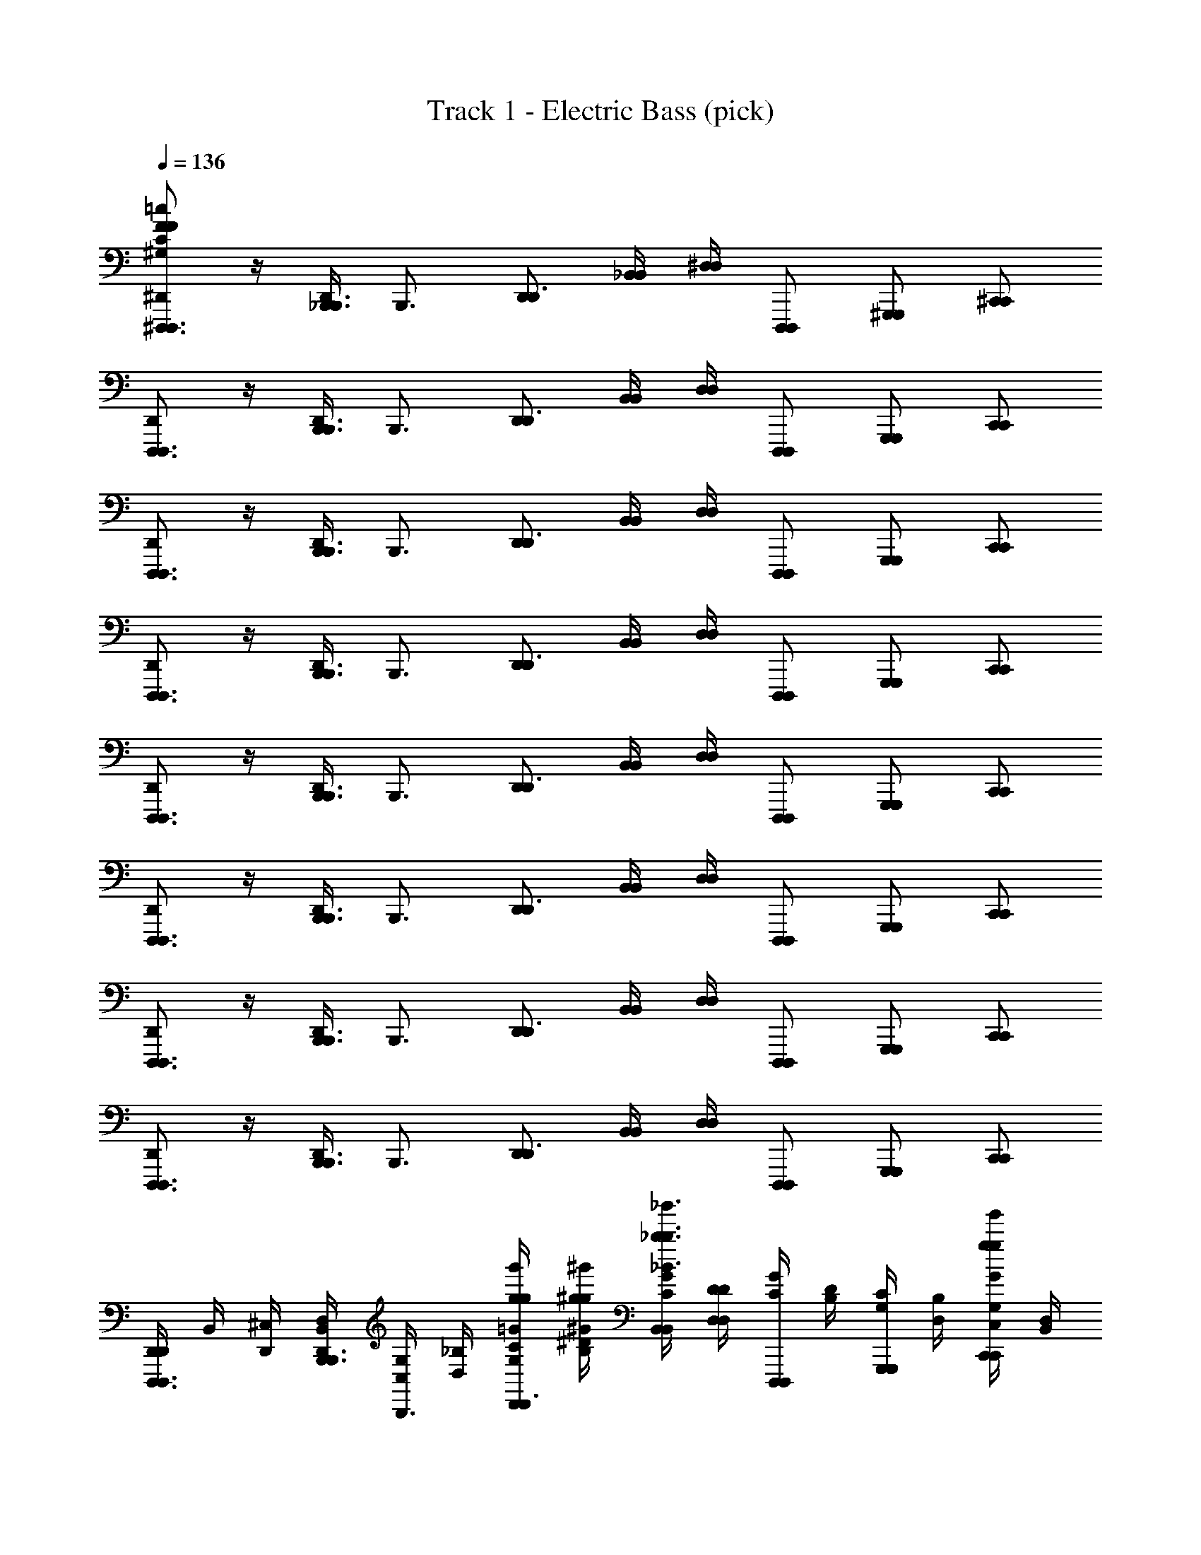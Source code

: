 X: 1
T: Track 1 - Electric Bass (pick)
Z: ABC Generated by Starbound Composer v0.8.7
L: 1/4
Q: 1/4=136
K: C
[^D,,/^D,,,3/4D,,,3/4F32^G,32C32F32^C32f32^c32^G32=c32] z/4 [D,,/4_B,,,3/4B,,,3/4] [z/B,,,3/4] [D,,/D,,3/4] [_B,,/4B,,/4] [^D,/4D,/4] [D,,,/D,,,/] [^G,,,/G,,,/] [^C,,/C,,/] 
[D,,/D,,,3/4D,,,3/4] z/4 [D,,/4B,,,3/4B,,,3/4] [z/B,,,3/4] [D,,/D,,3/4] [B,,/4B,,/4] [D,/4D,/4] [D,,,/D,,,/] [G,,,/G,,,/] [C,,/C,,/] 
[D,,/D,,,3/4D,,,3/4] z/4 [D,,/4B,,,3/4B,,,3/4] [z/B,,,3/4] [D,,/D,,3/4] [B,,/4B,,/4] [D,/4D,/4] [D,,,/D,,,/] [G,,,/G,,,/] [C,,/C,,/] 
[D,,/D,,,3/4D,,,3/4] z/4 [D,,/4B,,,3/4B,,,3/4] [z/B,,,3/4] [D,,/D,,3/4] [B,,/4B,,/4] [D,/4D,/4] [D,,,/D,,,/] [G,,,/G,,,/] [C,,/C,,/] 
[D,,/D,,,3/4D,,,3/4] z/4 [D,,/4B,,,3/4B,,,3/4] [z/B,,,3/4] [D,,/D,,3/4] [B,,/4B,,/4] [D,/4D,/4] [D,,,/D,,,/] [G,,,/G,,,/] [C,,/C,,/] 
[D,,/D,,,3/4D,,,3/4] z/4 [D,,/4B,,,3/4B,,,3/4] [z/B,,,3/4] [D,,/D,,3/4] [B,,/4B,,/4] [D,/4D,/4] [D,,,/D,,,/] [G,,,/G,,,/] [C,,/C,,/] 
[D,,/D,,,3/4D,,,3/4] z/4 [D,,/4B,,,3/4B,,,3/4] [z/B,,,3/4] [D,,/D,,3/4] [B,,/4B,,/4] [D,/4D,/4] [D,,,/D,,,/] [G,,,/G,,,/] [C,,/C,,/] 
[D,,/D,,,3/4D,,,3/4] z/4 [D,,/4B,,,3/4B,,,3/4] [z/B,,,3/4] [D,,/D,,3/4] [B,,/4B,,/4] [D,/4D,/4] [D,,,/D,,,/] [G,,,/G,,,/] [C,,/C,,/] 
[D,,/4D,,/D,,,3/4D,,,3/4] B,,/4 [^C,/4D,,/4] [D,,/4D,/4B,,/4B,,,3/4B,,,3/4] [G,/4C,/4B,,,3/4] [_B,/4D,/4] [C/4G,/4g'/4g/4g/4=G/4D,,/D,,3/4] [^D/4B,/4^g/4^g'/4^G/4g/4] [B,,/4B,,/4G/4C/4_b3/_b'3/_B3/b3/] [D,/4D,/4D/4D/4] [C/4G/4D,,,/D,,,/] [B,/4D/4] [G,/4C/4G,,,/G,,,/] [D,/4B,/4] [C,/4G,/4C,,/C,,/g/g'/G/g/] [B,,/4D,/4] 
[D,,/4C,/4D,,/D,,,3/4D,,,3/4=g3/=g'3/=G3/g3/] [B,,/4B,,/4] [C,/4D,,/4] [D,,/4D,/4B,,/4B,,,3/4B,,,3/4] [G,/4C,/4B,,,3/4] [B,/4D,/4] [C/4G,/4D,,/D,,3/4ff'Ff] [D/4B,/4] [B,,/4B,,/4^G/4C/4] [D,/4D,/4D/4D/4] [C/4G/4D,,,/D,,,/^g3/4^g'3/4G3/4g3/4] [B,/4D/4] [G,/4C/4G,,,/G,,,/] [D,/4B,/4=g3/4=g'3/4=G3/4g3/4] [C,/4G,/4C,,/C,,/] [B,,/4D,/4] 
[D,,/4C,/4D,,/D,,,3/4D,,,3/4^d4^d'4D4d4] [B,,/4B,,/4] [C,/4D,,/4] [D,,/4D,/4B,,/4B,,,3/4B,,,3/4] [G,/4C,/4B,,,3/4] [B,/4D,/4] [C/4G,/4D,,/D,,3/4] [D/4B,/4] [B,,/4B,,/4^G/4C/4] [D,/4D,/4D/4D/4] [C/4G/4D,,,/D,,,/] [B,/4D/4] [G,/4C/4G,,,/G,,,/] [D,/4B,/4] [C,/4G,/4C,,/C,,/] [B,,/4D,/4] 
[D,,/4C,/4D,,/D,,,3/4D,,,3/4] [B,,/4B,,/4] [C,/4D,,/4] [D,,/4D,/4B,,/4B,,,3/4B,,,3/4] [G,/4C,/4B,,,3/4] [B,/4D,/4] [C/4G,/4D,,/D,,3/4] [D/4B,/4] [B,,/4B,,/4G/4C/4] [D,/4D,/4D/4D/4] [C/4G/4D,,,/D,,,/] [B,/4D/4] [G,/4C/4G,,,/G,,,/] [D,/4B,/4] [C,/4G,/4C,,/C,,/] [B,,/4D,/4] 
[D,,/4C,/4D,,/D,,,3/4D,,,3/4] [B,,/4B,,/4] [C,/4D,,/4] [D,,/4D,/4B,,/4B,,,3/4B,,,3/4] [G,/4C,/4B,,,3/4] [B,/4D,/4] [C/4G,/4D,,/D,,3/4] [D/4B,/4] [B,,/4B,,/4G/4C/4] [D,/4D,/4D/4D/4] [C/4G/4D,,,/D,,,/] [B,/4D/4] [G,/4C/4G,,,/G,,,/] [D,/4B,/4] [C,/4G,/4C,,/C,,/] [B,,/4D,/4] 
[D,,/4C,/4D,,/D,,,3/4D,,,3/4] [B,,/4B,,/4] [C,/4D,,/4] [D,,/4D,/4B,,/4B,,,3/4B,,,3/4] [G,/4C,/4B,,,3/4] [B,/4D,/4] [C/4G,/4g'/4g/4g/4=G/4D,,/D,,3/4] [D/4B,/4^g/4^g'/4^G/4g/4] [B,,/4B,,/4G/4C/4b3/b'3/B3/b3/] [D,/4D,/4D/4D/4] [C/4G/4D,,,/D,,,/] [B,/4D/4] [G,/4C/4G,,,/G,,,/] [D,/4B,/4] [C,/4G,/4C,,/C,,/g/g'/G/g/] [B,,/4D,/4] 
[D,,/4C,/4D,,/D,,,3/4D,,,3/4=g3/=g'3/=G3/g3/] [B,,/4B,,/4] [C,/4D,,/4] [D,,/4D,/4B,,/4B,,,3/4B,,,3/4] [G,/4C,/4B,,,3/4] [B,/4D,/4] [C/4G,/4D,,/D,,3/4ff'Ff] [D/4B,/4] [B,,/4B,,/4^G/4C/4] [D,/4D,/4D/4D/4] [C/4G/4D,,,/D,,,/^g3/4^g'3/4G3/4g3/4] [B,/4D/4] [G,/4C/4G,,,/G,,,/] [D,/4B,/4=g3/4=g'3/4=G3/4g3/4] [C,/4G,/4C,,/C,,/] [B,,/4D,/4] 
[D,,/4C,/4D,,/D,,,3/4D,,,3/4g4g'4G4g4] [B,,/4B,,/4] [C,/4D,,/4] [D,,/4D,/4B,,/4B,,,3/4B,,,3/4] [G,/4C,/4B,,,3/4] [B,/4D,/4] [C/4G,/4D,,/D,,3/4] [D/4B,/4] [B,,/4B,,/4^G/4C/4] [D,/4D,/4D/4D/4] [C/4G/4D,,,/D,,,/] [B,/4D/4] [G,/4C/4G,,,/G,,,/] [D,/4B,/4] [C,/4G,/4C,,/C,,/] [B,,/4D,/4] 
[D,,/4C,/4D,,/D,,,3/4D,,,3/4] [B,,/4B,,/4] [C,/4D,,/4] [D,,/4D,/4B,,/4B,,,3/4B,,,3/4] [G,/4C,/4B,,,3/4] [B,/4D,/4] [C/4G,/4D,,/D,,3/4] [D/4B,/4] [B,,/4B,,/4G/4C/4] [D,/4D,/4D/4D/4] [C/4G/4D,,,/D,,,/] [B,/4D/4] [G,/4C/4G,,,/G,,,/] [D,/4B,/4] [C,/4G,/4C,,/C,,/] [B,,/4D,/4] 
[D,,/4C,/4D,,/D,,,3/4D,,,3/4] [B,,/4B,,/4] [C,/4D,,/4] [D,,/4D,/4B,,/4B,,,3/4B,,,3/4] [G,/4C,/4B,,,3/4] [B,/4D,/4] [C/4G,/4D,,/D,,3/4] [D/4B,/4] [B,,/4B,,/4G/4C/4b'26b26] [D,/4D,/4D/4D/4] [C/4G/4D,,,/D,,,/] [B,/4D/4] [G,/4C/4G,,,/G,,,/] [D,/4B,/4] [C,/4G,/4C,,/C,,/] [B,,/4D,/4] 
[D,,/4C,/4D,,/D,,,3/4D,,,3/4f24f'24] [B,,/4B,,/4] [C,/4D,,/4] [D,,/4D,/4B,,/4B,,,3/4B,,,3/4] [G,/4C,/4B,,,3/4] [B,/4D,/4] [C/4G,/4D,,/D,,3/4] [D/4B,/4] [B,,/4B,,/4G/4C/4] [D,/4D,/4D/4D/4] [C/4G/4D,,,/D,,,/] [B,/4D/4] [G,/4C/4G,,,/G,,,/] [D,/4B,/4] [C,/4G,/4C,,/C,,/] [B,,/4D,/4] 
[D,,/4C,/4D,,/D,,,3/4D,,,3/4] [B,,/4B,,/4] [C,/4D,,/4] [D,,/4D,/4B,,/4B,,,3/4B,,,3/4] [G,/4C,/4B,,,3/4] [B,/4D,/4] [C/4G,/4D,,/D,,3/4] [D/4B,/4] [B,,/4B,,/4G/4C/4] [D,/4D,/4D/4D/4] [C/4G/4D,,,/D,,,/] [B,/4D/4] [G,/4C/4G,,,/G,,,/] [D,/4B,/4] [C,/4G,/4C,,/C,,/] [B,,/4D,/4] 
[D,,/4C,/4D,,/D,,,3/4D,,,3/4] [B,,/4B,,/4] [C,/4D,,/4] [D,,/4D,/4B,,/4B,,,3/4B,,,3/4] [G,/4C,/4B,,,3/4] [B,/4D,/4] [C/4G,/4D,,/D,,3/4] [D/4B,/4] [B,,/4B,,/4G/4C/4d6d'14] [D,/4D,/4D/4D/4] [C/4G/4D,,,/D,,,/] [B,/4D/4] [G,/4C/4G,,,/G,,,/] [D,/4B,/4] [C,/4G,/4C,,/C,,/] [B,,/4D,/4] 
[D,,/4C,/4D,,/D,,,3/4D,,,3/4g'12g12] [B,,/4B,,/4] [C,/4D,,/4] [D,,/4D,/4B,,/4B,,,3/4B,,,3/4] [G,/4C,/4B,,,3/4] [B,/4D,/4] [C/4G,/4D,,/D,,3/4] [D/4B,/4] [B,,/4B,,/4G/4C/4] [D,/4D,/4D/4D/4] [C/4G/4D,,,/D,,,/] [B,/4D/4] [G,/4C/4G,,,/G,,,/] [D,/4B,/4] [C,/4G,/4C,,/C,,/] [B,,/4D,/4] 
[D,,/4C,/4D,,/D,,,3/4D,,,3/4d4] [B,,/4B,,/4] [C,/4D,,/4] [D,,/4D,/4B,,/4B,,,3/4B,,,3/4] [G,/4C,/4B,,,3/4] [B,/4D,/4] [C/4G,/4D,,/D,,3/4] [D/4B,/4] [B,,/4B,,/4G/4C/4] [D,/4D,/4D/4D/4] [C/4G/4D,,,/D,,,/] [B,/4D/4] [G,/4C/4G,,,/G,,,/] [D,/4B,/4] [C,/4G,/4C,,/C,,/] [B,,/4D,/4] 
[D,,/4C,/4D,,/D,,,3/4D,,,3/4d4] [B,,/4B,,/4] [C,/4D,,/4] [D,,/4D,/4B,,/4B,,,3/4B,,,3/4] [G,/4C,/4B,,,3/4] [B,/4D,/4] [C/4G,/4D,,/D,,3/4] [D/4B,/4] [B,,/4B,,/4G/4C/4] [D,/4D,/4D/4D/4] [C/4G/4D,,,/D,,,/] [B,/4D/4] [G,/4C/4G,,,/G,,,/] [D,/4B,/4] [C,/4G,/4C,,/C,,/] [B,,/4D,/4] 
[E,,/4=D,/4E,,/E,,,3/4E,,,3/4] [=B,,/4B,,/4] [D,/4E,,/4] [E,,/4E,/4B,,/4=B,,,3/4B,,,3/4] [A,/4D,/4B,,,3/4] [=B,/4E,/4] [=D/4A,/4^f'/4^f/4f/4^F/4E,,/E,,3/4] [E/4B,/4^g'/4^g/4g/4G/4] [B,,/4B,,/4A/4D/4a'3/a3/a3/A3/] [E,/4E,/4E/4E/4] [D/4A/4E,,,/E,,,/] [B,/4E/4] [A,/4D/4A,,,/A,,,/] [E,/4B,/4] [D,/4A,/4=D,,/D,,/=b'/=b/b/=B/] [B,,/4E,/4] 
[E,,/4D,/4E,,/E,,,3/4E,,,3/4g'5/g5/g5/G5/] [B,,/4B,,/4] [D,/4E,,/4] [E,,/4E,/4B,,/4B,,,3/4B,,,3/4] [A,/4D,/4B,,,3/4] [B,/4E,/4] [D/4A,/4E,,/E,,3/4] [E/4B,/4] [B,,/4B,,/4A/4D/4] [E,/4E,/4E/4E/4] [D/4A/4E,,,/E,,,/a'aaA] [B,/4E/4] [A,/4D/4A,,,/A,,,/] [E,/4B,/4] [D,/4A,/4D,,/D,,/f'9/f9/f9/F9/] [B,,/4E,/4] 
[E,,/4D,/4E,,/E,,,3/4E,,,3/4] [B,,/4B,,/4] [D,/4E,,/4] [E,,/4E,/4B,,/4B,,,3/4B,,,3/4] [A,/4D,/4B,,,3/4] [B,/4E,/4] [D/4A,/4E,,/E,,3/4] [E/4B,/4] [B,,/4B,,/4A/4D/4] [E,/4E,/4E/4E/4] [D/4A/4E,,,/E,,,/] [B,/4E/4] [A,/4D/4A,,,/A,,,/] [E,/4B,/4] [D,/4A,/4D,,/D,,/] [B,,/4E,/4] 
[E,,/4D,/4E,,/E,,,3/4E,,,3/4] [B,,/4B,,/4] [D,/4E,,/4] [E,,/4E,/4B,,/4B,,,3/4B,,,3/4] [A,/4D,/4B,,,3/4] [B,/4E,/4] [D/4A,/4E,,/E,,3/4] [E/4B,/4] [B,,/4B,,/4A/4D/4] [E,/4E,/4E/4E/4] [D/4A/4E,,,/E,,,/] [B,/4E/4] [A,/4D/4A,,,/A,,,/] [E,/4B,/4] [D,/4A,/4D,,/D,,/] [B,,/4E,/4] 
[E,,/4D,/4E,,/E,,,3/4E,,,3/4] [B,,/4B,,/4] [D,/4E,,/4] [E,,/4E,/4B,,/4B,,,3/4B,,,3/4] [A,/4D,/4B,,,3/4] [B,/4E,/4] [D/4A,/4E,,/E,,3/4] [E/4B,/4] [B,,/4B,,/4A/4D/4] [E,/4E,/4E/4E/4] [D/4A/4E,,,/E,,,/] [B,/4E/4] [A,/4D/4A,,,/A,,,/] [E,/4B,/4] [D,/4A,/4D,,/D,,/] [B,,/4E,/4] 
[E,,/4D,/4E,,/E,,,3/4E,,,3/4] [B,,/4B,,/4] [D,/4E,,/4] [E,,/4E,/4B,,/4B,,,3/4B,,,3/4] [A,/4D,/4B,,,3/4] [B,/4E,/4] [D/4A,/4E,,/E,,3/4] [E/4B,/4] [B,,/4B,,/4A/4D/4b10b'10] [E,/4E,/4E/4E/4] [D/4A/4E,,,/E,,,/] [B,/4E/4] [A,/4D/4A,,,/A,,,/] [E,/4B,/4] [D,/4A,/4D,,/D,,/] [B,,/4E,/4] 
[E,,/4D,/4E,,/E,,,3/4E,,,3/4f8f'8] [B,,/4B,,/4] [D,/4E,,/4] [E,,/4E,/4B,,/4B,,,3/4B,,,3/4] [A,/4D,/4B,,,3/4] [B,/4E,/4] [D/4A,/4E,,/E,,3/4] [E/4B,/4] [B,,/4B,,/4A/4D/4] [E,/4E,/4E/4E/4] [D/4A/4E,,,/E,,,/] [B,/4E/4] [A,/4D/4A,,,/A,,,/] [E,/4B,/4] [D,/4A,/4D,,/D,,/] [B,,/4E,/4] 
[E,,/4D,/4E,,/E,,,3/4E,,,3/4] [B,,/4B,,/4] [D,/4E,,/4] [E,,/4E,/4B,,/4B,,,3/4B,,,3/4] [A,/4D,/4B,,,3/4] [B,/4E,/4] [D/4A,/4E,,/E,,3/4] [E/4B,/4] [B,,/4B,,/4A/4D/4] [E,/4E,/4E/4E/4] [D/4A/4E,,,/E,,,/] [B,/4E/4] [A,/4D/4A,,,/A,,,/] [E,/4B,/4] [D,/4A,/4D,,/D,,/] [B,,/4E,/4] 
[E,,/4D,/4E,,/E,,,3/4E,,,3/4] [B,,/4B,,/4] [D,/4E,,/4] [E,,/4E,/4B,,/4B,,,3/4B,,,3/4] [A,/4D,/4B,,,3/4] [B,/4E,/4] [D/4A,/4f/4f'/4F/4f/4E,,/E,,3/4] [E/4B,/4g/4g'/4G/4g/4] [B,,/4B,,/4A/4D/4a3/a'3/A3/a3/] [E,/4E,/4E/4E/4] [D/4A/4E,,,/E,,,/] [B,/4E/4] [A,/4D/4A,,,/A,,,/] [E,/4B,/4] [D,/4A,/4D,,/D,,/b/b'/B/b/] [B,,/4E,/4] 
[E,,/4D,/4E,,/E,,,3/4E,,,3/4g5/g'5/G5/g5/] [B,,/4B,,/4] [D,/4E,,/4] [E,,/4E,/4B,,/4B,,,3/4B,,,3/4] [A,/4D,/4B,,,3/4] [B,/4E,/4] [D/4A,/4E,,/E,,3/4] [E/4B,/4] [B,,/4B,,/4A/4D/4] [E,/4E,/4E/4E/4] [D/4A/4E,,,/E,,,/aa'Aa] [B,/4E/4] [A,/4D/4A,,,/A,,,/] [E,/4B,/4] [D,/4A,/4D,,/D,,/b3b'3B3b3] [B,,/4E,/4] 
[E,,/4D,/4E,,/E,,,3/4E,,,3/4] [B,,/4B,,/4] [D,/4E,,/4] [E,,/4E,/4B,,/4B,,,3/4B,,,3/4] [A,/4D,/4B,,,3/4] [B,/4E,/4] [D/4A,/4E,,/E,,3/4] [E/4B,/4] [B,,/4B,,/4A/4D/4] [E,/4E,/4E/4E/4] [D/4A/4E,,,/E,,,/^c'^c''^cc'] [B,/4E/4] [A,/4D/4A,,,/A,,,/] [E,/4B,/4] [D,/4A,/4D,,/D,,/d''9/=d'9/d'9/=d9/] [B,,/4E,/4] 
[E,,/4D,/4E,,/E,,,3/4E,,,3/4] [B,,/4B,,/4] [D,/4E,,/4] [E,,/4E,/4B,,/4B,,,3/4B,,,3/4] [A,/4D,/4B,,,3/4] [B,/4E,/4] [D/4A,/4E,,/E,,3/4] [E/4B,/4] [B,,/4B,,/4A/4D/4] [E,/4E,/4E/4E/4] [D/4A/4E,,,/E,,,/] [B,/4E/4] [A,/4D/4A,,,/A,,,/] [E,/4B,/4] [D,/4A,/4D,,/D,,/] [B,,/4E,/4] 
[E,,/4D,/4E,,/E,,,3/4E,,,3/4] [B,,/4B,,/4] [D,/4E,,/4] [E,,/4E,/4B,,/4B,,,3/4B,,,3/4] [A,/4D,/4B,,,3/4] [B,/4E,/4] [D/4A,/4E,,/E,,3/4] [E/4B,/4] [B,,/4B,,/4A/4D/4] [E,/4E,/4E/4E/4] [D/4A/4E,,,/E,,,/] [B,/4E/4] [A,/4D/4A,,,/A,,,/] [E,/4B,/4] [D,/4A,/4D,,/D,,/] [B,,/4E,/4] 
[E,,/4D,/4E,,/E,,,3/4E,,,3/4] [B,,/4B,,/4] [D,/4E,,/4] [E,,/4E,/4B,,/4B,,,3/4B,,,3/4] [A,/4D,/4B,,,3/4] [B,/4E,/4] [D/4A,/4E,,/E,,3/4] [E/4B,/4] [B,,/4B,,/4A/4D/4b10b'10f10f'10] [E,/4E,/4E/4E/4] [D/4A/4E,,,/E,,,/] [B,/4E/4] [A,/4D/4A,,,/A,,,/] [E,/4B,/4] [D,/4A,/4D,,/D,,/] [B,,/4E,/4] 
[E,,/4D,/4E,,/E,,,3/4E,,,3/4] [B,,/4B,,/4] [D,/4E,,/4] [E,,/4E,/4B,,/4B,,,3/4B,,,3/4] [A,/4D,/4B,,,3/4] [B,/4E,/4] [D/4A,/4E,,/E,,3/4] [E/4B,/4] [B,,/4B,,/4A/4D/4] [E,/4E,/4E/4E/4] [D/4A/4E,,,/E,,,/] [B,/4E/4] [A,/4D/4A,,,/A,,,/] [E,/4B,/4] [D,/4A,/4D,,/D,,/] [B,,/4E,/4] 
[E,,/4D,/4E,,/E,,,3/4E,,,3/4] [B,,/4B,,/4] [D,/4E,,/4] [E,,/4E,/4B,,/4B,,,3/4B,,,3/4] [A,/4D,/4B,,,3/4] [B,/4E,/4] [D/4A,/4E,,/E,,3/4] [E/4B,/4] [B,,/4B,,/4A/4D/4] [E,/4E,/4E/4E/4] [D/4A/4E,,,/E,,,/] [B,/4E/4] [A,/4D/4A,,,/A,,,/] [E,/4B,/4] [D,/4A,/4D,,/D,,/] [B,,/4E,/4] 
[D,/4A,2C2C2A2c2B,,,6B,,,8B,,,,8] B,,/4 z3/ [_B,2D2D2_B2d2] 
[^D,,/=B,2^D2D2=B2^d2] z/4 D,,/4 _B,,,3/4 z/4 [_B,,/4B,,/4=C2E2E2=c2e2] [^D,/4D,/4] z3/ 
[A,2^C2C2A2^c2=B,,,8B,,,,8B,,,8] [_B,2=D2D2_B2=d2] 
[=B,2^D2D2=B2^d2] [=C2E2E2=c2e2] 
[D,,/D,,,3/4D,,,3/4=F32G,32C32F32^C32=f32^c32G32=c32] z/4 [D,,/4_B,,,3/4B,,,3/4] [z/B,,,3/4] [D,,/D,,3/4] [B,,/4B,,/4] [D,/4D,/4] [D,,,/D,,,/] [G,,,/G,,,/] [C,,/C,,/] 
[D,,/D,,,3/4D,,,3/4] z/4 [D,,/4B,,,3/4B,,,3/4] [z/B,,,3/4] [D,,/D,,3/4] [B,,/4B,,/4] [D,/4D,/4] [D,,,/D,,,/] [G,,,/G,,,/] [C,,/C,,/] 
[D,,/D,,,3/4D,,,3/4] z/4 [D,,/4B,,,3/4B,,,3/4] [z/B,,,3/4] [D,,/D,,3/4] [B,,/4B,,/4] [D,/4D,/4] [D,,,/D,,,/] [G,,,/G,,,/] [C,,/C,,/] 
[D,,/D,,,3/4D,,,3/4] z/4 [D,,/4B,,,3/4B,,,3/4] [z/B,,,3/4] [D,,/D,,3/4] [B,,/4B,,/4] [D,/4D,/4] [D,,,/D,,,/] [G,,,/G,,,/] [C,,/C,,/] 
[D,,/D,,,3/4D,,,3/4] z/4 [D,,/4B,,,3/4B,,,3/4] [z/B,,,3/4] [D,,/D,,3/4] [B,,/4B,,/4] [D,/4D,/4] [D,,,/D,,,/] [G,,,/G,,,/] [C,,/C,,/] 
[D,,/D,,,3/4D,,,3/4] z/4 [D,,/4B,,,3/4B,,,3/4] [z/B,,,3/4] [D,,/D,,3/4] [B,,/4B,,/4] [D,/4D,/4] [D,,,/D,,,/] [G,,,/G,,,/] [C,,/C,,/] 
[D,,/D,,,3/4D,,,3/4] z/4 [D,,/4B,,,3/4B,,,3/4] [z/B,,,3/4] [D,,/D,,3/4] [B,,/4B,,/4] [D,/4D,/4] [D,,,/D,,,/] [G,,,/G,,,/] [C,,/C,,/] 
[D,,/D,,,3/4D,,,3/4] z/4 [D,,/4B,,,3/4B,,,3/4] [z/B,,,3/4] [D,,/D,,3/4] [B,,/4B,,/4] [D,/4D,/4] [D,,,/D,,,/] [G,,,/G,,,/] [C,,/C,,/] 
[D,,/4D,,/D,,,3/4D,,,3/4] B,,/4 [C,/4D,,/4] [D,,/4D,/4B,,/4B,,,3/4B,,,3/4] [G,/4C,/4B,,,3/4] [_B,/4D,/4] [C/4G,/4=g'/4=g/4g/4=G/4D,,/D,,3/4] [D/4B,/4^g/4^g'/4^G/4g/4] [B,,/4B,,/4G/4C/4_b3/_b'3/_B3/b3/] [D,/4D,/4D/4D/4] [C/4G/4D,,,/D,,,/] [B,/4D/4] [G,/4C/4G,,,/G,,,/] [D,/4B,/4] [C,/4G,/4C,,/C,,/g/g'/G/g/] [B,,/4D,/4] 
[D,,/4C,/4D,,/D,,,3/4D,,,3/4=g3/=g'3/=G3/g3/] [B,,/4B,,/4] [C,/4D,,/4] [D,,/4D,/4B,,/4B,,,3/4B,,,3/4] [G,/4C,/4B,,,3/4] [B,/4D,/4] [C/4G,/4D,,/D,,3/4f=f'Ff] [D/4B,/4] [B,,/4B,,/4^G/4C/4] [D,/4D,/4D/4D/4] [C/4G/4D,,,/D,,,/^g3/4^g'3/4G3/4g3/4] [B,/4D/4] [G,/4C/4G,,,/G,,,/] [D,/4B,/4=g3/4=g'3/4=G3/4g3/4] [C,/4G,/4C,,/C,,/] [B,,/4D,/4] 
[D,,/4C,/4D,,/D,,,3/4D,,,3/4d4^d'4D4d4] [B,,/4B,,/4] [C,/4D,,/4] [D,,/4D,/4B,,/4B,,,3/4B,,,3/4] [G,/4C,/4B,,,3/4] [B,/4D,/4] [C/4G,/4D,,/D,,3/4] [D/4B,/4] [B,,/4B,,/4^G/4C/4] [D,/4D,/4D/4D/4] [C/4G/4D,,,/D,,,/] [B,/4D/4] [G,/4C/4G,,,/G,,,/] [D,/4B,/4] [C,/4G,/4C,,/C,,/] [B,,/4D,/4] 
[D,,/4C,/4D,,/D,,,3/4D,,,3/4] [B,,/4B,,/4] [C,/4D,,/4] [D,,/4D,/4B,,/4B,,,3/4B,,,3/4] [G,/4C,/4B,,,3/4] [B,/4D,/4] [C/4G,/4D,,/D,,3/4] [D/4B,/4] [B,,/4B,,/4G/4C/4] [D,/4D,/4D/4D/4] [C/4G/4D,,,/D,,,/] [B,/4D/4] [G,/4C/4G,,,/G,,,/] [D,/4B,/4] [C,/4G,/4C,,/C,,/] [B,,/4D,/4] 
[D,,/4C,/4D,,/D,,,3/4D,,,3/4] [B,,/4B,,/4] [C,/4D,,/4] [D,,/4D,/4B,,/4B,,,3/4B,,,3/4] [G,/4C,/4B,,,3/4] [B,/4D,/4] [C/4G,/4D,,/D,,3/4] [D/4B,/4] [B,,/4B,,/4G/4C/4] [D,/4D,/4D/4D/4] [C/4G/4D,,,/D,,,/] [B,/4D/4] [G,/4C/4G,,,/G,,,/] [D,/4B,/4] [C,/4G,/4C,,/C,,/] [B,,/4D,/4] 
[D,,/4C,/4D,,/D,,,3/4D,,,3/4] [B,,/4B,,/4] [C,/4D,,/4] [D,,/4D,/4B,,/4B,,,3/4B,,,3/4] [G,/4C,/4B,,,3/4] [B,/4D,/4] [C/4G,/4g'/4g/4g/4=G/4D,,/D,,3/4] [D/4B,/4^g/4^g'/4^G/4g/4] [B,,/4B,,/4G/4C/4b3/b'3/B3/b3/] [D,/4D,/4D/4D/4] [C/4G/4D,,,/D,,,/] [B,/4D/4] [G,/4C/4G,,,/G,,,/] [D,/4B,/4] [C,/4G,/4C,,/C,,/g/g'/G/g/] [B,,/4D,/4] 
[D,,/4C,/4D,,/D,,,3/4D,,,3/4=g3/=g'3/=G3/g3/] [B,,/4B,,/4] [C,/4D,,/4] [D,,/4D,/4B,,/4B,,,3/4B,,,3/4] [G,/4C,/4B,,,3/4] [B,/4D,/4] [C/4G,/4D,,/D,,3/4ff'Ff] [D/4B,/4] [B,,/4B,,/4^G/4C/4] [D,/4D,/4D/4D/4] [C/4G/4D,,,/D,,,/^g3/4^g'3/4G3/4g3/4] [B,/4D/4] [G,/4C/4G,,,/G,,,/] [D,/4B,/4=g3/4=g'3/4=G3/4g3/4] [C,/4G,/4C,,/C,,/] [B,,/4D,/4] 
[D,,/4C,/4D,,/D,,,3/4D,,,3/4g4g'4G4g4] [B,,/4B,,/4] [C,/4D,,/4] [D,,/4D,/4B,,/4B,,,3/4B,,,3/4] [G,/4C,/4B,,,3/4] [B,/4D,/4] [C/4G,/4D,,/D,,3/4] [D/4B,/4] [B,,/4B,,/4^G/4C/4] [D,/4D,/4D/4D/4] [C/4G/4D,,,/D,,,/] [B,/4D/4] [G,/4C/4G,,,/G,,,/] [D,/4B,/4] [C,/4G,/4C,,/C,,/] [B,,/4D,/4] 
[D,,/4C,/4D,,/D,,,3/4D,,,3/4] [B,,/4B,,/4] [C,/4D,,/4] [D,,/4D,/4B,,/4B,,,3/4B,,,3/4] [G,/4C,/4B,,,3/4] [B,/4D,/4] [C/4G,/4D,,/D,,3/4] [D/4B,/4] [B,,/4B,,/4G/4C/4] [D,/4D,/4D/4D/4] [C/4G/4D,,,/D,,,/] [B,/4D/4] [G,/4C/4G,,,/G,,,/] [D,/4B,/4] [C,/4G,/4C,,/C,,/] [B,,/4D,/4] 
[D,,/4C,/4D,,/D,,,3/4D,,,3/4] [B,,/4B,,/4] [C,/4D,,/4] [D,,/4D,/4B,,/4B,,,3/4B,,,3/4] [G,/4C,/4B,,,3/4] [B,/4D,/4] [C/4G,/4D,,/D,,3/4] [D/4B,/4] [B,,/4B,,/4G/4C/4b'26b26] [D,/4D,/4D/4D/4] [C/4G/4D,,,/D,,,/] [B,/4D/4] [G,/4C/4G,,,/G,,,/] [D,/4B,/4] [C,/4G,/4C,,/C,,/] [B,,/4D,/4] 
[D,,/4C,/4D,,/D,,,3/4D,,,3/4f24f'24] [B,,/4B,,/4] [C,/4D,,/4] [D,,/4D,/4B,,/4B,,,3/4B,,,3/4] [G,/4C,/4B,,,3/4] [B,/4D,/4] [C/4G,/4D,,/D,,3/4] [D/4B,/4] [B,,/4B,,/4G/4C/4] [D,/4D,/4D/4D/4] [C/4G/4D,,,/D,,,/] [B,/4D/4] [G,/4C/4G,,,/G,,,/] [D,/4B,/4] [C,/4G,/4C,,/C,,/] [B,,/4D,/4] 
[D,,/4C,/4D,,/D,,,3/4D,,,3/4] [B,,/4B,,/4] [C,/4D,,/4] [D,,/4D,/4B,,/4B,,,3/4B,,,3/4] [G,/4C,/4B,,,3/4] [B,/4D,/4] [C/4G,/4D,,/D,,3/4] [D/4B,/4] [B,,/4B,,/4G/4C/4] [D,/4D,/4D/4D/4] [C/4G/4D,,,/D,,,/] [B,/4D/4] [G,/4C/4G,,,/G,,,/] [D,/4B,/4] [C,/4G,/4C,,/C,,/] [B,,/4D,/4] 
[D,,/4C,/4D,,/D,,,3/4D,,,3/4] [B,,/4B,,/4] [C,/4D,,/4] [D,,/4D,/4B,,/4B,,,3/4B,,,3/4] [G,/4C,/4B,,,3/4] [B,/4D,/4] [C/4G,/4D,,/D,,3/4] [D/4B,/4] [B,,/4B,,/4G/4C/4d6d'14] [D,/4D,/4D/4D/4] [C/4G/4D,,,/D,,,/] [B,/4D/4] [G,/4C/4G,,,/G,,,/] [D,/4B,/4] [C,/4G,/4C,,/C,,/] [B,,/4D,/4] 
[D,,/4C,/4D,,/D,,,3/4D,,,3/4g'12g12] [B,,/4B,,/4] [C,/4D,,/4] [D,,/4D,/4B,,/4B,,,3/4B,,,3/4] [G,/4C,/4B,,,3/4] [B,/4D,/4] [C/4G,/4D,,/D,,3/4] [D/4B,/4] [B,,/4B,,/4G/4C/4] [D,/4D,/4D/4D/4] [C/4G/4D,,,/D,,,/] [B,/4D/4] [G,/4C/4G,,,/G,,,/] [D,/4B,/4] [C,/4G,/4C,,/C,,/] [B,,/4D,/4] 
[D,,/4C,/4D,,/D,,,3/4D,,,3/4d4] [B,,/4B,,/4] [C,/4D,,/4] [D,,/4D,/4B,,/4B,,,3/4B,,,3/4] [G,/4C,/4B,,,3/4] [B,/4D,/4] [C/4G,/4D,,/D,,3/4] [D/4B,/4] [B,,/4B,,/4G/4C/4] [D,/4D,/4D/4D/4] [C/4G/4D,,,/D,,,/] [B,/4D/4] [G,/4C/4G,,,/G,,,/] [D,/4B,/4] [C,/4G,/4C,,/C,,/] [B,,/4D,/4] 
[D,,/4C,/4D,,/D,,,3/4D,,,3/4d4] [B,,/4B,,/4] [C,/4D,,/4] [D,,/4D,/4B,,/4B,,,3/4B,,,3/4] [G,/4C,/4B,,,3/4] [B,/4D,/4] [C/4G,/4D,,/D,,3/4] [D/4B,/4] [B,,/4B,,/4G/4C/4] [D,/4D,/4D/4D/4] [C/4G/4D,,,/D,,,/] [B,/4D/4] [G,/4C/4G,,,/G,,,/] [D,/4B,/4] [C,/4G,/4C,,/C,,/] [B,,/4D,/4] 
[E,,/4=D,/4E,,/E,,,3/4E,,,3/4] [=B,,/4B,,/4] [D,/4E,,/4] [E,,/4E,/4B,,/4=B,,,3/4B,,,3/4] [A,/4D,/4B,,,3/4] [=B,/4E,/4] [=D/4A,/4^f'/4^f/4f/4^F/4E,,/E,,3/4] [E/4B,/4^g'/4^g/4g/4G/4] [B,,/4B,,/4A/4D/4a'3/a3/a3/A3/] [E,/4E,/4E/4E/4] [D/4A/4E,,,/E,,,/] [B,/4E/4] [A,/4D/4A,,,/A,,,/] [E,/4B,/4] [D,/4A,/4=D,,/D,,/=b'/=b/b/=B/] [B,,/4E,/4] 
[E,,/4D,/4E,,/E,,,3/4E,,,3/4g'5/g5/g5/G5/] [B,,/4B,,/4] [D,/4E,,/4] [E,,/4E,/4B,,/4B,,,3/4B,,,3/4] [A,/4D,/4B,,,3/4] [B,/4E,/4] [D/4A,/4E,,/E,,3/4] [E/4B,/4] [B,,/4B,,/4A/4D/4] [E,/4E,/4E/4E/4] [D/4A/4E,,,/E,,,/a'aaA] [B,/4E/4] [A,/4D/4A,,,/A,,,/] [E,/4B,/4] [D,/4A,/4D,,/D,,/f'9/f9/f9/F9/] [B,,/4E,/4] 
[E,,/4D,/4E,,/E,,,3/4E,,,3/4] [B,,/4B,,/4] [D,/4E,,/4] [E,,/4E,/4B,,/4B,,,3/4B,,,3/4] [A,/4D,/4B,,,3/4] [B,/4E,/4] [D/4A,/4E,,/E,,3/4] [E/4B,/4] [B,,/4B,,/4A/4D/4] [E,/4E,/4E/4E/4] [D/4A/4E,,,/E,,,/] [B,/4E/4] [A,/4D/4A,,,/A,,,/] [E,/4B,/4] [D,/4A,/4D,,/D,,/] [B,,/4E,/4] 
[E,,/4D,/4E,,/E,,,3/4E,,,3/4] [B,,/4B,,/4] [D,/4E,,/4] [E,,/4E,/4B,,/4B,,,3/4B,,,3/4] [A,/4D,/4B,,,3/4] [B,/4E,/4] [D/4A,/4E,,/E,,3/4] [E/4B,/4] [B,,/4B,,/4A/4D/4] [E,/4E,/4E/4E/4] [D/4A/4E,,,/E,,,/] [B,/4E/4] [A,/4D/4A,,,/A,,,/] [E,/4B,/4] [D,/4A,/4D,,/D,,/] [B,,/4E,/4] 
[E,,/4D,/4E,,/E,,,3/4E,,,3/4] [B,,/4B,,/4] [D,/4E,,/4] [E,,/4E,/4B,,/4B,,,3/4B,,,3/4] [A,/4D,/4B,,,3/4] [B,/4E,/4] [D/4A,/4E,,/E,,3/4] [E/4B,/4] [B,,/4B,,/4A/4D/4] [E,/4E,/4E/4E/4] [D/4A/4E,,,/E,,,/] [B,/4E/4] [A,/4D/4A,,,/A,,,/] [E,/4B,/4] [D,/4A,/4D,,/D,,/] [B,,/4E,/4] 
[E,,/4D,/4E,,/E,,,3/4E,,,3/4] [B,,/4B,,/4] [D,/4E,,/4] [E,,/4E,/4B,,/4B,,,3/4B,,,3/4] [A,/4D,/4B,,,3/4] [B,/4E,/4] [D/4A,/4E,,/E,,3/4] [E/4B,/4] [B,,/4B,,/4A/4D/4b10b'10] [E,/4E,/4E/4E/4] [D/4A/4E,,,/E,,,/] [B,/4E/4] [A,/4D/4A,,,/A,,,/] [E,/4B,/4] [D,/4A,/4D,,/D,,/] [B,,/4E,/4] 
[E,,/4D,/4E,,/E,,,3/4E,,,3/4f8f'8] [B,,/4B,,/4] [D,/4E,,/4] [E,,/4E,/4B,,/4B,,,3/4B,,,3/4] [A,/4D,/4B,,,3/4] [B,/4E,/4] [D/4A,/4E,,/E,,3/4] [E/4B,/4] [B,,/4B,,/4A/4D/4] [E,/4E,/4E/4E/4] [D/4A/4E,,,/E,,,/] [B,/4E/4] [A,/4D/4A,,,/A,,,/] [E,/4B,/4] [D,/4A,/4D,,/D,,/] [B,,/4E,/4] 
[E,,/4D,/4E,,/E,,,3/4E,,,3/4] [B,,/4B,,/4] [D,/4E,,/4] [E,,/4E,/4B,,/4B,,,3/4B,,,3/4] [A,/4D,/4B,,,3/4] [B,/4E,/4] [D/4A,/4E,,/E,,3/4] [E/4B,/4] [B,,/4B,,/4A/4D/4] [E,/4E,/4E/4E/4] [D/4A/4E,,,/E,,,/] [B,/4E/4] [A,/4D/4A,,,/A,,,/] [E,/4B,/4] [D,/4A,/4D,,/D,,/] [B,,/4E,/4] 
[E,,/4D,/4E,,/E,,,3/4E,,,3/4] [B,,/4B,,/4] [D,/4E,,/4] [E,,/4E,/4B,,/4B,,,3/4B,,,3/4] [A,/4D,/4B,,,3/4] [B,/4E,/4] [D/4A,/4f/4f'/4F/4f/4E,,/E,,3/4] [E/4B,/4g/4g'/4G/4g/4] [B,,/4B,,/4A/4D/4a3/a'3/A3/a3/] [E,/4E,/4E/4E/4] [D/4A/4E,,,/E,,,/] [B,/4E/4] [A,/4D/4A,,,/A,,,/] [E,/4B,/4] [D,/4A,/4D,,/D,,/b/b'/B/b/] [B,,/4E,/4] 
[E,,/4D,/4E,,/E,,,3/4E,,,3/4g5/g'5/G5/g5/] [B,,/4B,,/4] [D,/4E,,/4] [E,,/4E,/4B,,/4B,,,3/4B,,,3/4] [A,/4D,/4B,,,3/4] [B,/4E,/4] [D/4A,/4E,,/E,,3/4] [E/4B,/4] [B,,/4B,,/4A/4D/4] [E,/4E,/4E/4E/4] [D/4A/4E,,,/E,,,/aa'Aa] [B,/4E/4] [A,/4D/4A,,,/A,,,/] [E,/4B,/4] [D,/4A,/4D,,/D,,/b3b'3B3b3] [B,,/4E,/4] 
[E,,/4D,/4E,,/E,,,3/4E,,,3/4] [B,,/4B,,/4] [D,/4E,,/4] [E,,/4E,/4B,,/4B,,,3/4B,,,3/4] [A,/4D,/4B,,,3/4] [B,/4E,/4] [D/4A,/4E,,/E,,3/4] [E/4B,/4] [B,,/4B,,/4A/4D/4] [E,/4E,/4E/4E/4] [D/4A/4E,,,/E,,,/c'c''^cc'] [B,/4E/4] [A,/4D/4A,,,/A,,,/] [E,/4B,/4] [D,/4A,/4D,,/D,,/d''9/=d'9/d'9/=d9/] [B,,/4E,/4] 
[E,,/4D,/4E,,/E,,,3/4E,,,3/4] [B,,/4B,,/4] [D,/4E,,/4] [E,,/4E,/4B,,/4B,,,3/4B,,,3/4] [A,/4D,/4B,,,3/4] [B,/4E,/4] [D/4A,/4E,,/E,,3/4] [E/4B,/4] [B,,/4B,,/4A/4D/4] [E,/4E,/4E/4E/4] [D/4A/4E,,,/E,,,/] [B,/4E/4] [A,/4D/4A,,,/A,,,/] [E,/4B,/4] [D,/4A,/4D,,/D,,/] [B,,/4E,/4] 
[E,,/4D,/4E,,/E,,,3/4E,,,3/4] [B,,/4B,,/4] [D,/4E,,/4] [E,,/4E,/4B,,/4B,,,3/4B,,,3/4] [A,/4D,/4B,,,3/4] [B,/4E,/4] [D/4A,/4E,,/E,,3/4] [E/4B,/4] [B,,/4B,,/4A/4D/4] [E,/4E,/4E/4E/4] [D/4A/4E,,,/E,,,/] [B,/4E/4] [A,/4D/4A,,,/A,,,/] [E,/4B,/4] [D,/4A,/4D,,/D,,/] [B,,/4E,/4] 
[E,,/4D,/4E,,/E,,,3/4E,,,3/4] [B,,/4B,,/4] [D,/4E,,/4] [E,,/4E,/4B,,/4B,,,3/4B,,,3/4] [A,/4D,/4B,,,3/4] [B,/4E,/4] [D/4A,/4E,,/E,,3/4] [E/4B,/4] [B,,/4B,,/4A/4D/4b10b'10f10f'10] [E,/4E,/4E/4E/4] [D/4A/4E,,,/E,,,/] [B,/4E/4] [A,/4D/4A,,,/A,,,/] [E,/4B,/4] [D,/4A,/4D,,/D,,/] [B,,/4E,/4] 
[E,,/4D,/4E,,/E,,,3/4E,,,3/4] [B,,/4B,,/4] [D,/4E,,/4] [E,,/4E,/4B,,/4B,,,3/4B,,,3/4] [A,/4D,/4B,,,3/4] [B,/4E,/4] [D/4A,/4E,,/E,,3/4] [E/4B,/4] [B,,/4B,,/4A/4D/4] [E,/4E,/4E/4E/4] [D/4A/4E,,,/E,,,/] [B,/4E/4] [A,/4D/4A,,,/A,,,/] [E,/4B,/4] [D,/4A,/4D,,/D,,/] [B,,/4E,/4] 
[E,,/4D,/4E,,/E,,,3/4E,,,3/4] [B,,/4B,,/4] [D,/4E,,/4] [E,,/4E,/4B,,/4B,,,3/4B,,,3/4] [A,/4D,/4B,,,3/4] [B,/4E,/4] [D/4A,/4E,,/E,,3/4] [E/4B,/4] [B,,/4B,,/4A/4D/4] [E,/4E,/4E/4E/4] [D/4A/4E,,,/E,,,/] [B,/4E/4] [A,/4D/4A,,,/A,,,/] [E,/4B,/4] [D,/4A,/4D,,/D,,/] [B,,/4E,/4] 
[D,/4A,2C2C2A2c2B,,,6B,,,8B,,,,8] B,,/4 z3/ [_B,2D2D2_B2d2] 
[^D,,/=B,2^D2D2=B2^d2] z/4 D,,/4 _B,,,3/4 z/4 [_B,,/4B,,/4=C2E2E2=c2e2] [^D,/4D,/4] z3/ 
[A,2^C2C2A2^c2=B,,,8B,,,,8B,,,8] [_B,2=D2D2_B2=d2] 
[=B,2^D2D2=B2^d2] [=C2E2E2=c2e2] 
[D,,/D,,,3/4D,,,3/4=F32G,32C32^C32F32=f32^c32G32=c32] z/4 [D,,/4_B,,,3/4B,,,3/4] [z/B,,,3/4] [D,,/D,,3/4] [B,,/4B,,/4] [D,/4D,/4] [D,,,/D,,,/] [G,,,/G,,,/] [C,,/C,,/] 
[D,,/D,,,3/4D,,,3/4] z/4 [D,,/4B,,,3/4B,,,3/4] [z/B,,,3/4] [D,,/D,,3/4] [B,,/4B,,/4] [D,/4D,/4] [D,,,/D,,,/] [G,,,/G,,,/] [C,,/C,,/] 
[D,,/D,,,3/4D,,,3/4] z/4 [D,,/4B,,,3/4B,,,3/4] [z/B,,,3/4] [D,,/D,,3/4] [B,,/4B,,/4] [D,/4D,/4] [D,,,/D,,,/] [G,,,/G,,,/] [C,,/C,,/] 
[D,,/D,,,3/4D,,,3/4] z/4 [D,,/4B,,,3/4B,,,3/4] [z/B,,,3/4] [D,,/D,,3/4] [B,,/4B,,/4] [D,/4D,/4] [D,,,/D,,,/] [G,,,/G,,,/] [C,,/C,,/] 
[D,,/D,,,3/4D,,,3/4] z/4 [D,,/4B,,,3/4B,,,3/4] [z/B,,,3/4] [D,,/D,,3/4] [B,,/4B,,/4] [D,/4D,/4] [D,,,/D,,,/] [G,,,/G,,,/] [C,,/C,,/] 
[D,,/D,,,3/4D,,,3/4] z/4 [D,,/4B,,,3/4B,,,3/4] [z/B,,,3/4] [D,,/D,,3/4] [B,,/4B,,/4] [D,/4D,/4] [D,,,/D,,,/] [G,,,/G,,,/] [C,,/C,,/] 
[D,,/D,,,3/4D,,,3/4] z/4 [D,,/4B,,,3/4B,,,3/4] [z/B,,,3/4] [D,,/D,,3/4] [B,,/4B,,/4] [D,/4D,/4] [D,,,/D,,,/] [G,,,/G,,,/] [C,,/C,,/] 
[D,,/D,,,3/4D,,,3/4] z/4 [D,,/4B,,,3/4B,,,3/4] [z/B,,,3/4] [D,,/D,,3/4] [B,,/4B,,/4] [D,/4D,/4] [D,,,/D,,,/] 
